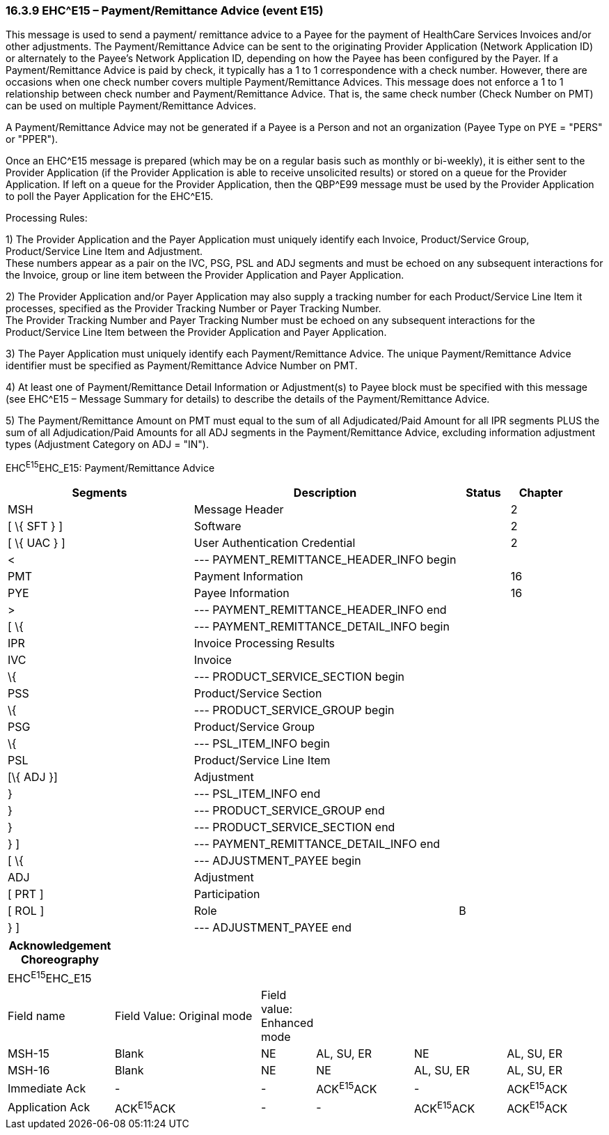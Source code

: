 === 16.3.9 EHC^E15 – Payment/Remittance Advice (event E15) 

This message is used to send a payment/ remittance advice to a Payee for the payment of HealthCare Services Invoices and/or other adjustments. The Payment/Remittance Advice can be sent to the originating Provider Application (Network Application ID) or alternately to the Payee's Network Application ID, depending on how the Payee has been configured by the Payer. If a Payment/Remittance Advice is paid by check, it typically has a 1 to 1 correspondence with a check number. However, there are occasions when one check number covers multiple Payment/Remittance Advices. This message does not enforce a 1 to 1 relationship between check number and Payment/Remittance Advice. That is, the same check number (Check Number on PMT) can be used on multiple Payment/Remittance Advices.

A Payment/Remittance Advice may not be generated if a Payee is a Person and not an organization (Payee Type on PYE = "PERS" or "PPER").

Once an EHC^E15 message is prepared (which may be on a regular basis such as monthly or bi-weekly), it is either sent to the Provider Application (if the Provider Application is able to receive unsolicited results) or stored on a queue for the Provider Application. If left on a queue for the Provider Application, then the QBP^E99 message must be used by the Provider Application to poll the Payer Application for the EHC^E15.

Processing Rules:

{empty}1) The Provider Application and the Payer Application must uniquely identify each Invoice, Product/Service Group, Product/Service Line Item and Adjustment. +
These numbers appear as a pair on the IVC, PSG, PSL and ADJ segments and must be echoed on any subsequent interactions for the Invoice, group or line item between the Provider Application and Payer Application.

{empty}2) The Provider Application and/or Payer Application may also supply a tracking number for each Product/Service Line Item it processes, specified as the Provider Tracking Number or Payer Tracking Number. +
The Provider Tracking Number and Payer Tracking Number must be echoed on any subsequent inter­actions for the Product/Service Line Item between the Provider Application and Payer Application.

{empty}3) The Payer Application must uniquely identify each Payment/Remittance Advice. The unique Payment/Remittance Advice identifier must be specified as Payment/Remittance Advice Number on PMT.

{empty}4) At least one of Payment/Remittance Detail Information or Adjustment(s) to Payee block must be specified with this message (see EHC^E15 – Message Summary for details) to describe the details of the Payment/Remittance Advice.

{empty}5) The Payment/Remittance Amount on PMT must equal to the sum of all Adjudicated/Paid Amount for all IPR segments PLUS the sum of all Adjudication/Paid Amounts for all ADJ segments in the Payment/Re­mittance Advice, excluding information adjustment types (Adjustment Category on ADJ = "IN").

EHC^E15^EHC_E15: Payment/Remittance Advice

[width="100%",cols="33%,47%,9%,11%",options="header",]
|===
|Segments |Description |Status |Chapter
|MSH |Message Header | |2
|[ \{ SFT } ] |Software | |2
|[ \{ UAC } ] |User Authentication Credential | |2
|< |--- PAYMENT_REMITTANCE_HEADER_INFO begin | |
|PMT |Payment Information | |16
|PYE |Payee Information | |16
|> |--- PAYMENT_REMITTANCE_HEADER_INFO end | |
|[ \{ |--- PAYMENT_REMITTANCE_DETAIL_INFO begin | |
|IPR |Invoice Processing Results | |
|IVC |Invoice | |
|\{ |--- PRODUCT_SERVICE_SECTION begin | |
|PSS |Product/Service Section | |
|\{ |--- PRODUCT_SERVICE_GROUP begin | |
|PSG |Product/Service Group | |
|\{ |--- PSL_ITEM_INFO begin | |
|PSL |Product/Service Line Item | |
|[\{ ADJ }] |Adjustment | |
|} |--- PSL_ITEM_INFO end | |
|} |--- PRODUCT_SERVICE_GROUP end | |
|} |--- PRODUCT_SERVICE_SECTION end | |
|} ] |--- PAYMENT_REMITTANCE_DETAIL_INFO end | |
|[ \{ |--- ADJUSTMENT_PAYEE begin | |
|ADJ |Adjustment | |
|[ PRT ] |Participation | |
|[ ROL ] |Role |B |
|} ] |--- ADJUSTMENT_PAYEE end | |
|===

[width="100%",cols="18%,26%,6%,17%,16%,17%",options="header",]
|===
|Acknowledgement Choreography | | | | |
|EHC^E15^EHC_E15 | | | | |
|Field name |Field Value: Original mode |Field value: Enhanced mode | | |
|MSH-15 |Blank |NE |AL, SU, ER |NE |AL, SU, ER
|MSH-16 |Blank |NE |NE |AL, SU, ER |AL, SU, ER
|Immediate Ack |- |- |ACK^E15^ACK |- |ACK^E15^ACK
|Application Ack |ACK^E15^ACK |- |- |ACK^E15^ACK |ACK^E15^ACK
|===


